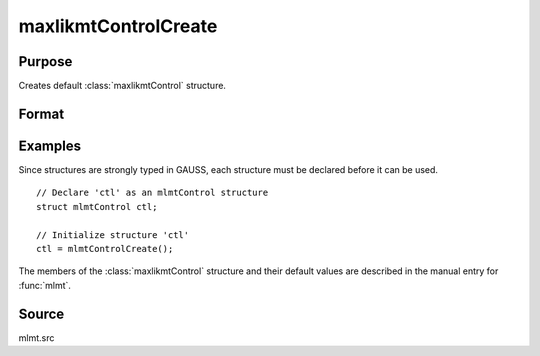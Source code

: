 
maxlikmtControlCreate
==============================================

Purpose
----------------

Creates default :class:`maxlikmtControl` structure.

Format
----------------
.. function:: c = maxlikmtControlCreate()

    :return c: instance of :class:`maxlikmtControl` struct with members set to default values.

    :rtype c: struct

Examples
----------------
Since structures are strongly typed in GAUSS, each structure must be declared before it can be used.

::

    // Declare 'ctl' as an mlmtControl structure
    struct mlmtControl ctl;

    // Initialize structure 'ctl'
    ctl = mlmtControlCreate();

The members of the :class:`maxlikmtControl` structure and their default values are described in the
manual entry for :func:`mlmt`.

Source
------

mlmt.src

.. seealso:: Functions :func:`maxlikmt`
